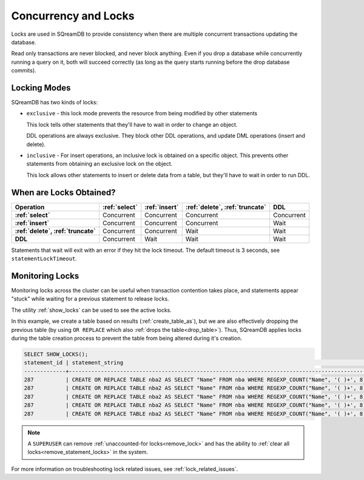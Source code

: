 .. _concurrency_and_locks:

***********************
Concurrency and Locks
***********************

Locks are used in SQreamDB to provide consistency when there are multiple concurrent transactions updating the database. 

Read only transactions are never blocked, and never block anything. Even if you drop a database while concurrently running a query on it, both will succeed correctly (as long as the query starts running before the drop database commits).

.. _locking_modes:

Locking Modes
================

SQreamDB has two kinds of locks:

* 
   ``exclusive`` - this lock mode prevents the resource from being modified by other statements
   
   This lock tells other statements that they'll have to wait in order to change an object.
   
   DDL operations are always exclusive. They block other DDL operations, and update DML operations (insert and delete).

* 
   ``inclusive`` - For insert operations, an inclusive lock is obtained on a specific object. This prevents other statements from obtaining an exclusive lock on the object.
   
   This lock allows other statements to insert or delete data from a table, but they'll have to wait in order to run DDL.

When are Locks Obtained?
============================

.. list-table::
   :widths: auto
   :header-rows: 1
   :stub-columns: 1

   * - Operation
     - :ref:`select`
     - :ref:`insert`
     - :ref:`delete`, :ref:`truncate`
     - DDL
   * - :ref:`select`
     - Concurrent
     - Concurrent
     - Concurrent
     - Concurrent
   * - :ref:`insert`
     - Concurrent
     - Concurrent
     - Concurrent
     - Wait
   * - :ref:`delete`, :ref:`truncate`
     - Concurrent
     - Concurrent
     - Wait
     - Wait
   * - DDL
     - Concurrent
     - Wait
     - Wait
     - Wait


Statements that wait will exit with an error if they hit the lock timeout. The default timeout is 3 seconds, see ``statementLockTimeout``.

Monitoring Locks
===================

Monitoring locks across the cluster can be useful when transaction contention takes place, and statements appear "stuck" while waiting for a previous statement to release locks.

The utility :ref:`show_locks` can be used to see the active locks.

In this example, we create a table based on results (:ref:`create_table_as`), but we are also effectively dropping the previous table (by using ``OR REPLACE`` which also :ref:`drops the table<drop_table>`). Thus, SQreamDB applies locks during the table creation process to prevent the table from being altered during it's creation.


.. code-block:: psql

	SELECT SHOW_LOCKS();
	statement_id | statement_string                                                                                | username | server       | port | locked_object                   | lockmode  | statement_start_time | lock_start_time    
	-------------+-------------------------------------------------------------------------------------------------+----------+--------------+------+---------------------------------+-----------+----------------------+--------------------
	287          | CREATE OR REPLACE TABLE nba2 AS SELECT "Name" FROM nba WHERE REGEXP_COUNT("Name", '( )+', 8)>1; | sqream   | 192.168.1.91 | 5000 | database$t                      | Inclusive | 2019-12-26 00:03:30  | 2019-12-26 00:03:30
	287          | CREATE OR REPLACE TABLE nba2 AS SELECT "Name" FROM nba WHERE REGEXP_COUNT("Name", '( )+', 8)>1; | sqream   | 192.168.1.91 | 5000 | globalpermission$               | Exclusive | 2019-12-26 00:03:30  | 2019-12-26 00:03:30
	287          | CREATE OR REPLACE TABLE nba2 AS SELECT "Name" FROM nba WHERE REGEXP_COUNT("Name", '( )+', 8)>1; | sqream   | 192.168.1.91 | 5000 | schema$t$public                 | Inclusive | 2019-12-26 00:03:30  | 2019-12-26 00:03:30
	287          | CREATE OR REPLACE TABLE nba2 AS SELECT "Name" FROM nba WHERE REGEXP_COUNT("Name", '( )+', 8)>1; | sqream   | 192.168.1.91 | 5000 | table$t$public$nba2$Insert      | Exclusive | 2019-12-26 00:03:30  | 2019-12-26 00:03:30
	287          | CREATE OR REPLACE TABLE nba2 AS SELECT "Name" FROM nba WHERE REGEXP_COUNT("Name", '( )+', 8)>1; | sqream   | 192.168.1.91 | 5000 | table$t$public$nba2$Update      | Exclusive | 2019-12-26 00:03:30  | 2019-12-26 00:03:30

.. note:: A ``SUPERUSER`` can remove :ref:`unaccounted-for locks<remove_lock>` and has the ability to :ref:`clear all locks<remove_statement_locks>` in the system.



For more information on troubleshooting lock related issues, see :ref:`lock_related_issues`.